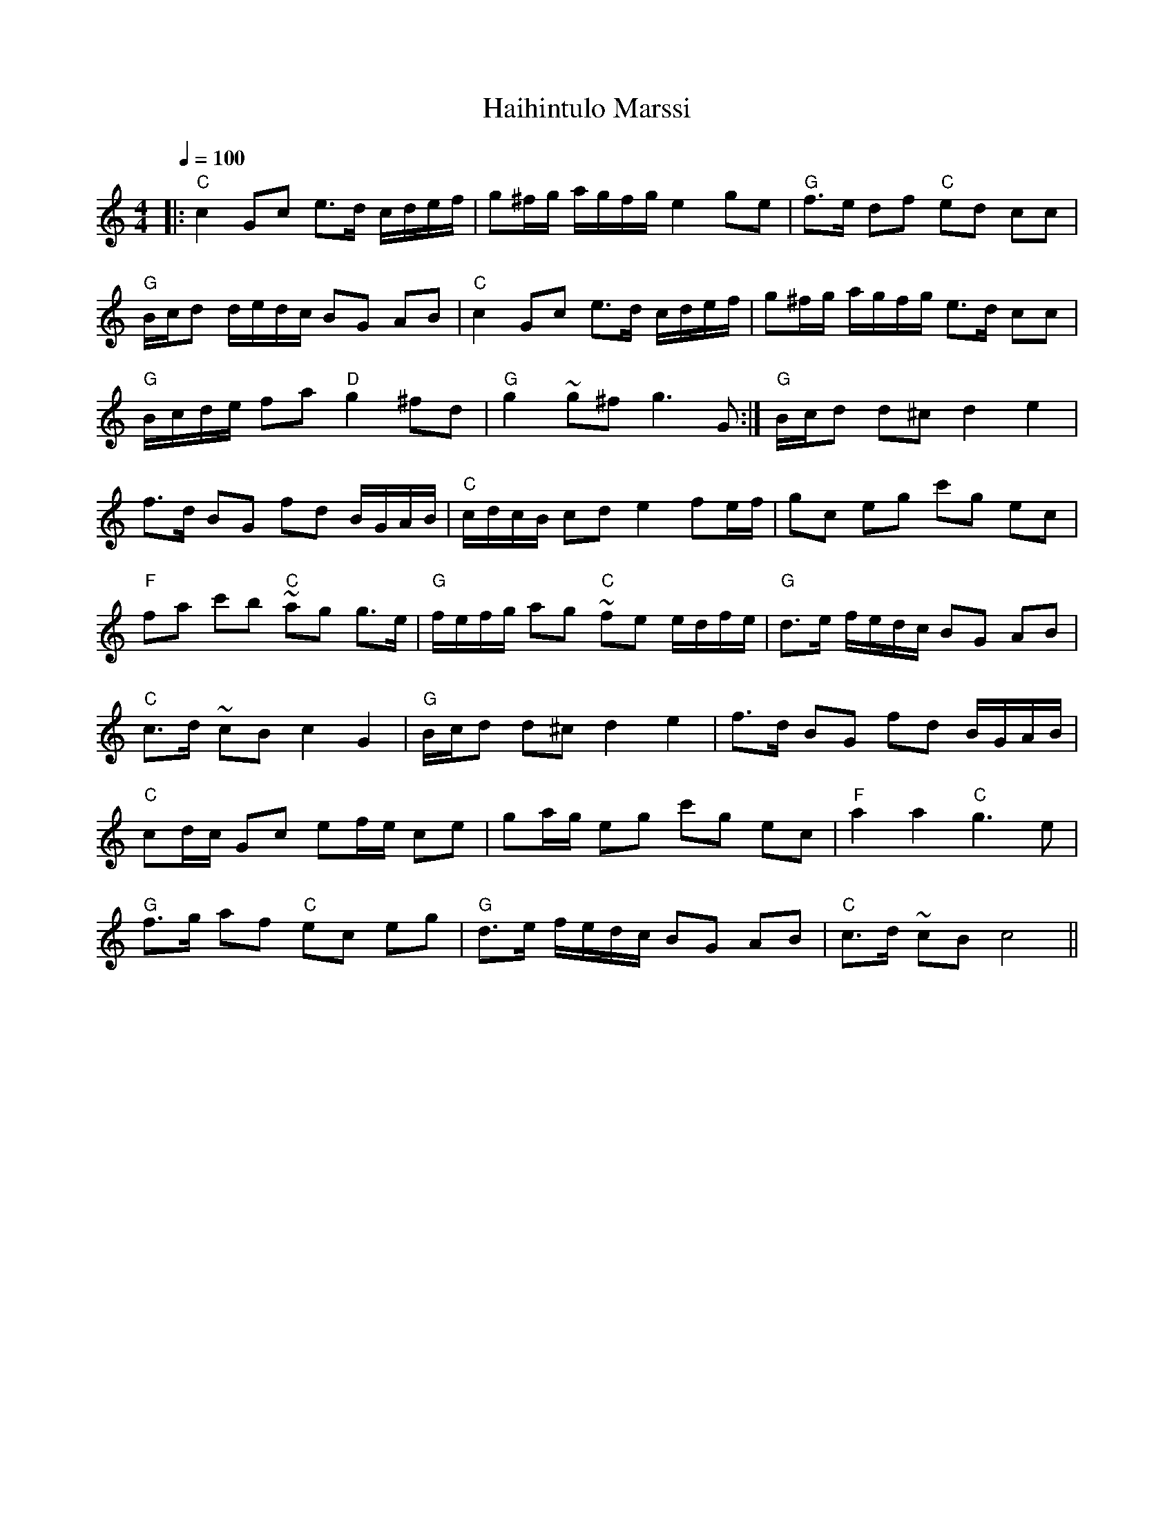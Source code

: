 X:80
T:Haihintulo Marssi
M:4/4
L:1/16
Q:1/4=100
R:march
K:C
|: "C" c4 G2c2 e3d cdef | g2^fg agfg e4 g2e2 | "G" f3e d2f2 "C" e2d2 c2c2 | !
"G" Bcd2 dedc B2G2 A2B2 | "C" c4 G2c2 e3d cdef | g2^fg agfg e3d c2c2 | !
"G" Bcde f2a2 "D" g4 ^f2d2 | "G" g4 ~g2^f2 g6 G2 :|
"G" Bcd2 d2^c2 d4 e4 | !
f3d B2G2 f2d2 BGAB | "C" cdcB c2d2 e4 f2ef | g2c2 e2g2 c'2g2 e2c2 | !
"F" f2a2 c'2b2 "C" ~a2g2 g3e | "G" fefg a2g2 "C" ~f2e2 edfe |
"G" d3e fedc B2G2 A2B2 | !
"C" c3d ~c2B2 c4 G4 | "G" Bcd2 d2^c2 d4 e4 | f3d B2G2 f2d2 BGAB | !
"C" c2dc G2c2 e2fe c2e2 | g2ag e2g2 c'2g2 e2c2 | "F" a4 a4 "C" g6 e2 | !
"G" f3g a2f2 "C" e2c2 e2g2 | "G" d3e fedc B2G2 A2B2 | "C" c3d ~c2B2 c8 ||
